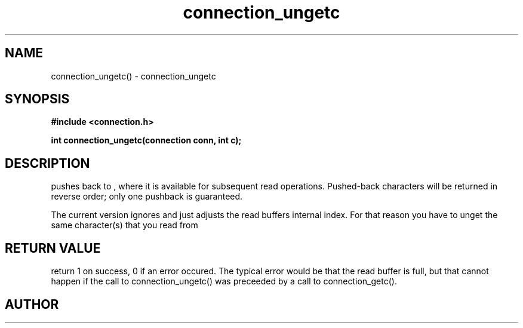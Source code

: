 .TH connection_ungetc 3 2016-01-30 "" "The Meta C Library"
.SH NAME
connection_ungetc() \- connection_ungetc
.SH SYNOPSIS
.B #include <connection.h>
.sp
.BI "int connection_ungetc(connection conn, int c);

.SH DESCRIPTION
.Nm
pushes
.Fa c
back to
.Fa conn
, where it is available for subsequent read operations. 
Pushed-back characters will be returned in reverse order; only
one pushback is guaranteed.
.PP
The current version ignores
.Fa c
and just adjusts the read buffers internal index. For that reason
you have to unget the same character(s) that you read from 
.Fa conn.
.SH RETURN VALUE
.Nm
return 1 on success, 0 if an error occured.  The typical error
would be that the read buffer is full, but that cannot happen
if the call to connection_ungetc() was preceeded
by a call to connection_getc().
.SH AUTHOR
.An B. Augestad, bjorn.augestad@gmail.com
